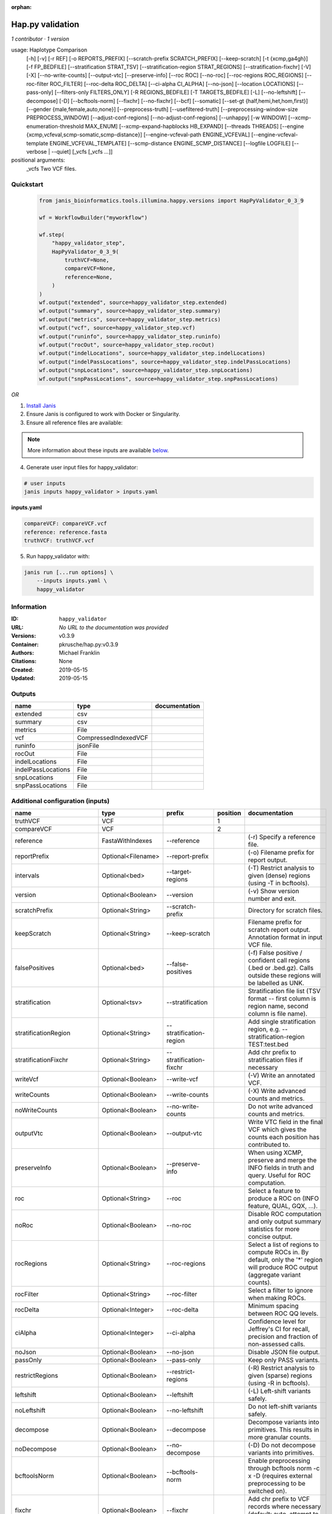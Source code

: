 :orphan:

Hap.py validation
===================================

*1 contributor · 1 version*

usage: Haplotype Comparison 
    [-h] [-v] [-r REF] [-o REPORTS_PREFIX]
    [--scratch-prefix SCRATCH_PREFIX] [--keep-scratch]
    [-t {xcmp,ga4gh}] [-f FP_BEDFILE]
    [--stratification STRAT_TSV]
    [--stratification-region STRAT_REGIONS]
    [--stratification-fixchr] [-V] [-X]
    [--no-write-counts] [--output-vtc]
    [--preserve-info] [--roc ROC] [--no-roc]
    [--roc-regions ROC_REGIONS]
    [--roc-filter ROC_FILTER] [--roc-delta ROC_DELTA]
    [--ci-alpha CI_ALPHA] [--no-json]
    [--location LOCATIONS] [--pass-only]
    [--filters-only FILTERS_ONLY] [-R REGIONS_BEDFILE]
    [-T TARGETS_BEDFILE] [-L] [--no-leftshift]
    [--decompose] [-D] [--bcftools-norm] [--fixchr]
    [--no-fixchr] [--bcf] [--somatic]
    [--set-gt {half,hemi,het,hom,first}]
    [--gender {male,female,auto,none}]
    [--preprocess-truth] [--usefiltered-truth]
    [--preprocessing-window-size PREPROCESS_WINDOW]
    [--adjust-conf-regions] [--no-adjust-conf-regions]
    [--unhappy] [-w WINDOW]
    [--xcmp-enumeration-threshold MAX_ENUM]
    [--xcmp-expand-hapblocks HB_EXPAND]
    [--threads THREADS]
    [--engine {xcmp,vcfeval,scmp-somatic,scmp-distance}]
    [--engine-vcfeval-path ENGINE_VCFEVAL]
    [--engine-vcfeval-template ENGINE_VCFEVAL_TEMPLATE]
    [--scmp-distance ENGINE_SCMP_DISTANCE]
    [--logfile LOGFILE] [--verbose | --quiet]
    [_vcfs [_vcfs ...]]
positional arguments:
  _vcfs                 Two VCF files.


Quickstart
-----------

    .. code-block:: python

       from janis_bioinformatics.tools.illumina.happy.versions import HapPyValidator_0_3_9

       wf = WorkflowBuilder("myworkflow")

       wf.step(
           "happy_validator_step",
           HapPyValidator_0_3_9(
               truthVCF=None,
               compareVCF=None,
               reference=None,
           )
       )
       wf.output("extended", source=happy_validator_step.extended)
       wf.output("summary", source=happy_validator_step.summary)
       wf.output("metrics", source=happy_validator_step.metrics)
       wf.output("vcf", source=happy_validator_step.vcf)
       wf.output("runinfo", source=happy_validator_step.runinfo)
       wf.output("rocOut", source=happy_validator_step.rocOut)
       wf.output("indelLocations", source=happy_validator_step.indelLocations)
       wf.output("indelPassLocations", source=happy_validator_step.indelPassLocations)
       wf.output("snpLocations", source=happy_validator_step.snpLocations)
       wf.output("snpPassLocations", source=happy_validator_step.snpPassLocations)
    

*OR*

1. `Install Janis </tutorials/tutorial0.html>`_

2. Ensure Janis is configured to work with Docker or Singularity.

3. Ensure all reference files are available:

.. note:: 

   More information about these inputs are available `below <#additional-configuration-inputs>`_.



4. Generate user input files for happy_validator:

.. code-block:: bash

   # user inputs
   janis inputs happy_validator > inputs.yaml



**inputs.yaml**

.. code-block:: yaml

       compareVCF: compareVCF.vcf
       reference: reference.fasta
       truthVCF: truthVCF.vcf




5. Run happy_validator with:

.. code-block:: bash

   janis run [...run options] \
       --inputs inputs.yaml \
       happy_validator





Information
------------

:ID: ``happy_validator``
:URL: *No URL to the documentation was provided*
:Versions: v0.3.9
:Container: pkrusche/hap.py:v0.3.9
:Authors: Michael Franklin
:Citations: None
:Created: 2019-05-15
:Updated: 2019-05-15


Outputs
-----------

==================  ====================  ===============
name                type                  documentation
==================  ====================  ===============
extended            csv
summary             csv
metrics             File
vcf                 CompressedIndexedVCF
runinfo             jsonFile
rocOut              File
indelLocations      File
indelPassLocations  File
snpLocations        File
snpPassLocations    File
==================  ====================  ===============


Additional configuration (inputs)
---------------------------------

========================  ==================  ============================  ==========  =============================================================================================================================================================================================================================================================================================================================================================================================================================================================================================================
name                      type                prefix                          position  documentation
========================  ==================  ============================  ==========  =============================================================================================================================================================================================================================================================================================================================================================================================================================================================================================================
truthVCF                  VCF                                                        1
compareVCF                VCF                                                        2
reference                 FastaWithIndexes    --reference                               (-r)  Specify a reference file.
reportPrefix              Optional<Filename>  --report-prefix                           (-o)  Filename prefix for report output.
intervals                 Optional<bed>       --target-regions                          (-T)  Restrict analysis to given (dense) regions (using -T in bcftools).
version                   Optional<Boolean>   --version                                 (-v) Show version number and exit.
scratchPrefix             Optional<String>    --scratch-prefix                          Directory for scratch files.
keepScratch               Optional<String>    --keep-scratch                            Filename prefix for scratch report output. Annotation format in input VCF file.
falsePositives            Optional<bed>       --false-positives                         (-f)  False positive / confident call regions (.bed or .bed.gz). Calls outside these regions will be labelled as UNK.
stratification            Optional<tsv>       --stratification                          Stratification file list (TSV format -- first column is region name, second column is file name).
stratificationRegion      Optional<String>    --stratification-region                   Add single stratification region, e.g. --stratification-region TEST:test.bed
stratificationFixchr      Optional<String>    --stratification-fixchr                   Add chr prefix to stratification files if necessary
writeVcf                  Optional<Boolean>   --write-vcf                               (-V) Write an annotated VCF.
writeCounts               Optional<Boolean>   --write-counts                            (-X) Write advanced counts and metrics.
noWriteCounts             Optional<Boolean>   --no-write-counts                         Do not write advanced counts and metrics.
outputVtc                 Optional<Boolean>   --output-vtc                              Write VTC field in the final VCF which gives the counts each position has contributed to.
preserveInfo              Optional<Boolean>   --preserve-info                           When using XCMP, preserve and merge the INFO fields in truth and query. Useful for ROC computation.
roc                       Optional<String>    --roc                                     Select a feature to produce a ROC on (INFO feature, QUAL, GQX, ...).
noRoc                     Optional<Boolean>   --no-roc                                  Disable ROC computation and only output summary statistics for more concise output.
rocRegions                Optional<String>    --roc-regions                             Select a list of regions to compute ROCs in. By default, only the '*' region will produce ROC output (aggregate variant counts).
rocFilter                 Optional<String>    --roc-filter                              Select a filter to ignore when making ROCs.
rocDelta                  Optional<Integer>   --roc-delta                               Minimum spacing between ROC QQ levels.
ciAlpha                   Optional<Integer>   --ci-alpha                                Confidence level for Jeffrey's CI for recall, precision and fraction of non-assessed calls.
noJson                    Optional<Boolean>   --no-json                                 Disable JSON file output.
passOnly                  Optional<Boolean>   --pass-only                               Keep only PASS variants.
restrictRegions           Optional<Boolean>   --restrict-regions                        (-R)  Restrict analysis to given (sparse) regions (using -R in bcftools).
leftshift                 Optional<Boolean>   --leftshift                               (-L) Left-shift variants safely.
noLeftshift               Optional<Boolean>   --no-leftshift                            Do not left-shift variants safely.
decompose                 Optional<Boolean>   --decompose                               Decompose variants into primitives. This results in more granular counts.
noDecompose               Optional<Boolean>   --no-decompose                            (-D) Do not decompose variants into primitives.
bcftoolsNorm              Optional<Boolean>   --bcftools-norm                           Enable preprocessing through bcftools norm -c x -D (requires external preprocessing to be switched on).
fixchr                    Optional<Boolean>   --fixchr                                  Add chr prefix to VCF records where necessary (default: auto, attempt to match reference).
noFixchr                  Optional<Boolean>   --no-fixchr                               Do not add chr prefix to VCF records (default: auto, attempt to match reference).
bcf                       Optional<Boolean>   --bcf                                     Use BCF internally. This is the default when the input file is in BCF format already. Using BCF can speed up temp file access, but may fail for VCF files that have broken headers or records that don't comply with the header.
somatic                   Optional<Boolean>   --somatic                                 Assume the input file is a somatic call file and squash all columns into one, putting all FORMATs into INFO + use half genotypes (see also --set-gt). This will replace all sample columns and replace them with a single one. This is used to treat Strelka somatic files Possible values for this parameter: half / hemi / het / hom / half to assign one of the following genotypes to the resulting sample: 1 | 0/1 | 1/1 | ./1. This will replace all sample columns and replace them with a single one.
setGT                     Optional<Boolean>   --set-gt                                  This is used to treat Strelka somatic files Possible values for this parameter: half / hemi / het / hom / half to assign one of the following genotypes to the resulting sample: 1 | 0/1 | 1/1 | ./1. This will replace all sample columns and replace them with a single one.
gender                    Optional<String>    --gender                                  ({male,female,auto,none})  Specify gender. This determines how haploid calls on chrX get treated: for male samples, all non-ref calls (in the truthset only when running through hap.py) are given a 1/1 genotype.
preprocessTruth           Optional<Boolean>   --preprocess-truth                        Preprocess truth file with same settings as query (default is to accept truth in original format).
usefilteredTruth          Optional<Boolean>   --usefiltered-truth                       Use filtered variant calls in truth file (by default, only PASS calls in the truth file are used)
preprocessingWindowSize   Optional<Boolean>   --preprocessing-window-size               Preprocessing window size (variants further apart than that size are not expected to interfere).
adjustConfRegions         Optional<Boolean>   --adjust-conf-regions                     Adjust confident regions to include variant locations. Note this will only include variants that are included in the CONF regions already when viewing with bcftools; this option only makes sure insertions are padded correctly in the CONF regions (to capture these, both the base before and after must be contained in the bed file).
noAdjustConfRegions       Optional<Boolean>   --no-adjust-conf-regions                  Do not adjust confident regions for insertions.
noHaplotypeComparison     Optional<Boolean>   --no-haplotype-comparison                 (--unhappy)  Disable haplotype comparison (only count direct GT matches as TP).
windowSize                Optional<Integer>   --window-size                             (-w)  Minimum distance between variants such that they fall into the same superlocus.
xcmpEnumerationThreshold  Optional<Integer>   --xcmp-enumeration-threshold              Enumeration threshold / maximum number of sequences to enumerate per block.
xcmpExpandHapblocks       Optional<String>    --xcmp-expand-hapblocks                   Expand haplotype blocks by this many basepairs left and right.
threads                   Optional<Integer>   --threads                                 Number of threads to use. Comparison engine to use.
engine                    Optional<String>    --engine                                  {xcmp,vcfeval,scmp-somatic,scmp-distance} Comparison engine to use.
engineVcfevalTemplate     Optional<String>    --engine-vcfeval-template                 Vcfeval needs the reference sequence formatted in its own file format (SDF -- run rtg format -o ref.SDF ref.fa). You can specify this here to save time when running hap.py with vcfeval. If no SDF folder is specified, hap.py will create a temporary one.
scmpDistance              Optional<Integer>   --scmp-distance                           For distance-based matching, this is the distance between variants to use.
logfile                   Optional<Filename>  --logfile                                 Write logging information into file rather than to stderr
verbose                   Optional<Boolean>   --verbose                                 Raise logging level from warning to info.
quiet                     Optional<Boolean>   --quiet                                   Set logging level to output errors only.
========================  ==================  ============================  ==========  =============================================================================================================================================================================================================================================================================================================================================================================================================================================================================================================

Workflow Description Language
------------------------------

.. code-block:: text

   version development

   task happy_validator {
     input {
       Int? runtime_cpu
       Int? runtime_memory
       Int? runtime_seconds
       Int? runtime_disks
       File truthVCF
       File compareVCF
       String? reportPrefix
       File reference
       File reference_fai
       File reference_amb
       File reference_ann
       File reference_bwt
       File reference_pac
       File reference_sa
       File reference_dict
       File? intervals
       Boolean? version
       String? scratchPrefix
       String? keepScratch
       File? falsePositives
       File? stratification
       String? stratificationRegion
       String? stratificationFixchr
       Boolean? writeVcf
       Boolean? writeCounts
       Boolean? noWriteCounts
       Boolean? outputVtc
       Boolean? preserveInfo
       String? roc
       Boolean? noRoc
       String? rocRegions
       String? rocFilter
       Int? rocDelta
       Int? ciAlpha
       Boolean? noJson
       Boolean? passOnly
       Boolean? restrictRegions
       Boolean? leftshift
       Boolean? noLeftshift
       Boolean? decompose
       Boolean? noDecompose
       Boolean? bcftoolsNorm
       Boolean? fixchr
       Boolean? noFixchr
       Boolean? bcf
       Boolean? somatic
       Boolean? setGT
       String? gender
       Boolean? preprocessTruth
       Boolean? usefilteredTruth
       Boolean? preprocessingWindowSize
       Boolean? adjustConfRegions
       Boolean? noAdjustConfRegions
       Boolean? noHaplotypeComparison
       Int? windowSize
       Int? xcmpEnumerationThreshold
       String? xcmpExpandHapblocks
       Int? threads
       String? engine
       String? engineVcfevalTemplate
       Int? scmpDistance
       String? logfile
       Boolean? verbose
       Boolean? quiet
     }
     command <<<
       set -e
       /opt/hap.py/bin/hap.py \
         --report-prefix '~{select_first([reportPrefix, "generated"])}' \
         --reference '~{reference}' \
         ~{if defined(intervals) then ("--target-regions '" + intervals + "'") else ""} \
         ~{if defined(version) then "--version" else ""} \
         ~{if defined(scratchPrefix) then ("--scratch-prefix '" + scratchPrefix + "'") else ""} \
         ~{if defined(keepScratch) then ("--keep-scratch '" + keepScratch + "'") else ""} \
         ~{if defined(falsePositives) then ("--false-positives '" + falsePositives + "'") else ""} \
         ~{if defined(stratification) then ("--stratification '" + stratification + "'") else ""} \
         ~{if defined(stratificationRegion) then ("--stratification-region '" + stratificationRegion + "'") else ""} \
         ~{if defined(stratificationFixchr) then ("--stratification-fixchr '" + stratificationFixchr + "'") else ""} \
         ~{if defined(writeVcf) then "--write-vcf" else ""} \
         ~{if defined(writeCounts) then "--write-counts" else ""} \
         ~{if defined(noWriteCounts) then "--no-write-counts" else ""} \
         ~{if defined(outputVtc) then "--output-vtc" else ""} \
         ~{if defined(preserveInfo) then "--preserve-info" else ""} \
         ~{if defined(roc) then ("--roc '" + roc + "'") else ""} \
         ~{if defined(noRoc) then "--no-roc" else ""} \
         ~{if defined(rocRegions) then ("--roc-regions '" + rocRegions + "'") else ""} \
         ~{if defined(rocFilter) then ("--roc-filter '" + rocFilter + "'") else ""} \
         ~{if defined(rocDelta) then ("--roc-delta " + rocDelta) else ''} \
         ~{if defined(ciAlpha) then ("--ci-alpha " + ciAlpha) else ''} \
         ~{if defined(noJson) then "--no-json" else ""} \
         ~{if defined(passOnly) then "--pass-only" else ""} \
         ~{if defined(restrictRegions) then "--restrict-regions" else ""} \
         ~{if defined(leftshift) then "--leftshift" else ""} \
         ~{if defined(noLeftshift) then "--no-leftshift" else ""} \
         ~{if defined(decompose) then "--decompose" else ""} \
         ~{if defined(noDecompose) then "--no-decompose" else ""} \
         ~{if defined(bcftoolsNorm) then "--bcftools-norm" else ""} \
         ~{if defined(fixchr) then "--fixchr" else ""} \
         ~{if defined(noFixchr) then "--no-fixchr" else ""} \
         ~{if defined(bcf) then "--bcf" else ""} \
         ~{if defined(somatic) then "--somatic" else ""} \
         ~{if defined(setGT) then "--set-gt" else ""} \
         ~{if defined(gender) then ("--gender '" + gender + "'") else ""} \
         ~{if defined(preprocessTruth) then "--preprocess-truth" else ""} \
         ~{if defined(usefilteredTruth) then "--usefiltered-truth" else ""} \
         ~{if defined(preprocessingWindowSize) then "--preprocessing-window-size" else ""} \
         ~{if defined(adjustConfRegions) then "--adjust-conf-regions" else ""} \
         ~{if defined(noAdjustConfRegions) then "--no-adjust-conf-regions" else ""} \
         ~{if defined(noHaplotypeComparison) then "--no-haplotype-comparison" else ""} \
         ~{if defined(windowSize) then ("--window-size " + windowSize) else ''} \
         ~{if defined(xcmpEnumerationThreshold) then ("--xcmp-enumeration-threshold " + xcmpEnumerationThreshold) else ''} \
         ~{if defined(xcmpExpandHapblocks) then ("--xcmp-expand-hapblocks '" + xcmpExpandHapblocks + "'") else ""} \
         ~{if defined(select_first([threads, select_first([runtime_cpu, 1])])) then ("--threads " + select_first([threads, select_first([runtime_cpu, 1])])) else ''} \
         ~{if defined(engine) then ("--engine '" + engine + "'") else ""} \
         ~{if defined(engineVcfevalTemplate) then ("--engine-vcfeval-template '" + engineVcfevalTemplate + "'") else ""} \
         ~{if defined(scmpDistance) then ("--scmp-distance " + scmpDistance) else ''} \
         --logfile '~{select_first([logfile, "generated--log.txt"])}' \
         ~{if defined(verbose) then "--verbose" else ""} \
         ~{if defined(quiet) then "--quiet" else ""} \
         '~{truthVCF}' \
         '~{compareVCF}'
     >>>
     runtime {
       cpu: select_first([runtime_cpu, 2, 1])
       disks: "local-disk ~{select_first([runtime_disks, 20])} SSD"
       docker: "pkrusche/hap.py:v0.3.9"
       duration: select_first([runtime_seconds, 86400])
       memory: "~{select_first([runtime_memory, 8, 4])}G"
       preemptible: 2
     }
     output {
       File extended = (select_first([reportPrefix, "generated"]) + ".extended.csv")
       File summary = (select_first([reportPrefix, "generated"]) + ".summary.csv")
       File metrics = (select_first([reportPrefix, "generated"]) + ".metrics.json.gz")
       File vcf = (select_first([reportPrefix, "generated"]) + ".vcf.gz")
       File vcf_tbi = (select_first([reportPrefix, "generated"]) + ".vcf.gz") + ".tbi"
       File runinfo = (select_first([reportPrefix, "generated"]) + ".runinfo.json")
       File rocOut = (select_first([reportPrefix, "generated"]) + ".roc.all.csv.gz")
       File indelLocations = (select_first([reportPrefix, "generated"]) + ".roc.Locations.INDEL.csv.gz")
       File indelPassLocations = (select_first([reportPrefix, "generated"]) + ".roc.Locations.INDEL.PASS.csv.gz")
       File snpLocations = (select_first([reportPrefix, "generated"]) + ".roc.Locations.SNP.csv.gz")
       File snpPassLocations = (select_first([reportPrefix, "generated"]) + ".roc.Locations.SNP.PASS.csv.gz")
     }
   }

Common Workflow Language
-------------------------

.. code-block:: text

   #!/usr/bin/env cwl-runner
   class: CommandLineTool
   cwlVersion: v1.0
   label: Hap.py validation
   doc: |-
     usage: Haplotype Comparison 
         [-h] [-v] [-r REF] [-o REPORTS_PREFIX]
         [--scratch-prefix SCRATCH_PREFIX] [--keep-scratch]
         [-t {xcmp,ga4gh}] [-f FP_BEDFILE]
         [--stratification STRAT_TSV]
         [--stratification-region STRAT_REGIONS]
         [--stratification-fixchr] [-V] [-X]
         [--no-write-counts] [--output-vtc]
         [--preserve-info] [--roc ROC] [--no-roc]
         [--roc-regions ROC_REGIONS]
         [--roc-filter ROC_FILTER] [--roc-delta ROC_DELTA]
         [--ci-alpha CI_ALPHA] [--no-json]
         [--location LOCATIONS] [--pass-only]
         [--filters-only FILTERS_ONLY] [-R REGIONS_BEDFILE]
         [-T TARGETS_BEDFILE] [-L] [--no-leftshift]
         [--decompose] [-D] [--bcftools-norm] [--fixchr]
         [--no-fixchr] [--bcf] [--somatic]
         [--set-gt {half,hemi,het,hom,first}]
         [--gender {male,female,auto,none}]
         [--preprocess-truth] [--usefiltered-truth]
         [--preprocessing-window-size PREPROCESS_WINDOW]
         [--adjust-conf-regions] [--no-adjust-conf-regions]
         [--unhappy] [-w WINDOW]
         [--xcmp-enumeration-threshold MAX_ENUM]
         [--xcmp-expand-hapblocks HB_EXPAND]
         [--threads THREADS]
         [--engine {xcmp,vcfeval,scmp-somatic,scmp-distance}]
         [--engine-vcfeval-path ENGINE_VCFEVAL]
         [--engine-vcfeval-template ENGINE_VCFEVAL_TEMPLATE]
         [--scmp-distance ENGINE_SCMP_DISTANCE]
         [--logfile LOGFILE] [--verbose | --quiet]
         [_vcfs [_vcfs ...]]
     positional arguments:
       _vcfs                 Two VCF files.

   requirements:
   - class: ShellCommandRequirement
   - class: InlineJavascriptRequirement
   - class: DockerRequirement
     dockerPull: pkrusche/hap.py:v0.3.9

   inputs:
   - id: truthVCF
     label: truthVCF
     type: File
     inputBinding:
       position: 1
   - id: compareVCF
     label: compareVCF
     type: File
     inputBinding:
       position: 2
   - id: reportPrefix
     label: reportPrefix
     doc: (-o)  Filename prefix for report output.
     type:
     - string
     - 'null'
     default: generated
     inputBinding:
       prefix: --report-prefix
   - id: reference
     label: reference
     doc: (-r)  Specify a reference file.
     type: File
     secondaryFiles:
     - .fai
     - .amb
     - .ann
     - .bwt
     - .pac
     - .sa
     - ^.dict
     inputBinding:
       prefix: --reference
   - id: intervals
     label: intervals
     doc: (-T)  Restrict analysis to given (dense) regions (using -T in bcftools).
     type:
     - File
     - 'null'
     inputBinding:
       prefix: --target-regions
   - id: version
     label: version
     doc: (-v) Show version number and exit.
     type:
     - boolean
     - 'null'
     inputBinding:
       prefix: --version
   - id: scratchPrefix
     label: scratchPrefix
     doc: Directory for scratch files.
     type:
     - string
     - 'null'
     inputBinding:
       prefix: --scratch-prefix
   - id: keepScratch
     label: keepScratch
     doc: Filename prefix for scratch report output. Annotation format in input VCF file.
     type:
     - string
     - 'null'
     inputBinding:
       prefix: --keep-scratch
   - id: falsePositives
     label: falsePositives
     doc: |-
       (-f)  False positive / confident call regions (.bed or .bed.gz). Calls outside these regions will be labelled as UNK.
     type:
     - File
     - 'null'
     inputBinding:
       prefix: --false-positives
   - id: stratification
     label: stratification
     doc: |2-
        Stratification file list (TSV format -- first column is region name, second column is file name).
     type:
     - File
     - 'null'
     inputBinding:
       prefix: --stratification
   - id: stratificationRegion
     label: stratificationRegion
     doc: Add single stratification region, e.g. --stratification-region TEST:test.bed
     type:
     - string
     - 'null'
     inputBinding:
       prefix: --stratification-region
   - id: stratificationFixchr
     label: stratificationFixchr
     doc: ' Add chr prefix to stratification files if necessary'
     type:
     - string
     - 'null'
     inputBinding:
       prefix: --stratification-fixchr
   - id: writeVcf
     label: writeVcf
     doc: (-V) Write an annotated VCF.
     type:
     - boolean
     - 'null'
     inputBinding:
       prefix: --write-vcf
   - id: writeCounts
     label: writeCounts
     doc: (-X) Write advanced counts and metrics.
     type:
     - boolean
     - 'null'
     inputBinding:
       prefix: --write-counts
   - id: noWriteCounts
     label: noWriteCounts
     doc: Do not write advanced counts and metrics.
     type:
     - boolean
     - 'null'
     inputBinding:
       prefix: --no-write-counts
   - id: outputVtc
     label: outputVtc
     doc: |-
       Write VTC field in the final VCF which gives the counts each position has contributed to.
     type:
     - boolean
     - 'null'
     inputBinding:
       prefix: --output-vtc
   - id: preserveInfo
     label: preserveInfo
     doc: |-
       When using XCMP, preserve and merge the INFO fields in truth and query. Useful for ROC computation.
     type:
     - boolean
     - 'null'
     inputBinding:
       prefix: --preserve-info
   - id: roc
     label: roc
     doc: Select a feature to produce a ROC on (INFO feature, QUAL, GQX, ...).
     type:
     - string
     - 'null'
     inputBinding:
       prefix: --roc
   - id: noRoc
     label: noRoc
     doc: |-
       Disable ROC computation and only output summary statistics for more concise output.
     type:
     - boolean
     - 'null'
     inputBinding:
       prefix: --no-roc
   - id: rocRegions
     label: rocRegions
     doc: |2-
        Select a list of regions to compute ROCs in. By default, only the '*' region will produce ROC output (aggregate variant counts).
     type:
     - string
     - 'null'
     inputBinding:
       prefix: --roc-regions
   - id: rocFilter
     label: rocFilter
     doc: ' Select a filter to ignore when making ROCs.'
     type:
     - string
     - 'null'
     inputBinding:
       prefix: --roc-filter
   - id: rocDelta
     label: rocDelta
     doc: ' Minimum spacing between ROC QQ levels.'
     type:
     - int
     - 'null'
     inputBinding:
       prefix: --roc-delta
   - id: ciAlpha
     label: ciAlpha
     doc: |-
       Confidence level for Jeffrey's CI for recall, precision and fraction of non-assessed calls.
     type:
     - int
     - 'null'
     inputBinding:
       prefix: --ci-alpha
   - id: noJson
     label: noJson
     doc: Disable JSON file output.
     type:
     - boolean
     - 'null'
     inputBinding:
       prefix: --no-json
   - id: passOnly
     label: passOnly
     doc: Keep only PASS variants.
     type:
     - boolean
     - 'null'
     inputBinding:
       prefix: --pass-only
   - id: restrictRegions
     label: restrictRegions
     doc: (-R)  Restrict analysis to given (sparse) regions (using -R in bcftools).
     type:
     - boolean
     - 'null'
     inputBinding:
       prefix: --restrict-regions
   - id: leftshift
     label: leftshift
     doc: (-L) Left-shift variants safely.
     type:
     - boolean
     - 'null'
     inputBinding:
       prefix: --leftshift
   - id: noLeftshift
     label: noLeftshift
     doc: Do not left-shift variants safely.
     type:
     - boolean
     - 'null'
     inputBinding:
       prefix: --no-leftshift
   - id: decompose
     label: decompose
     doc: Decompose variants into primitives. This results in more granular counts.
     type:
     - boolean
     - 'null'
     inputBinding:
       prefix: --decompose
   - id: noDecompose
     label: noDecompose
     doc: (-D) Do not decompose variants into primitives.
     type:
     - boolean
     - 'null'
     inputBinding:
       prefix: --no-decompose
   - id: bcftoolsNorm
     label: bcftoolsNorm
     doc: |-
       Enable preprocessing through bcftools norm -c x -D (requires external preprocessing to be switched on).
     type:
     - boolean
     - 'null'
     inputBinding:
       prefix: --bcftools-norm
   - id: fixchr
     label: fixchr
     doc: |-
       Add chr prefix to VCF records where necessary (default: auto, attempt to match reference).
     type:
     - boolean
     - 'null'
     inputBinding:
       prefix: --fixchr
   - id: noFixchr
     label: noFixchr
     doc: |-
       Do not add chr prefix to VCF records (default: auto, attempt to match reference).
     type:
     - boolean
     - 'null'
     inputBinding:
       prefix: --no-fixchr
   - id: bcf
     label: bcf
     doc: |-
       Use BCF internally. This is the default when the input file is in BCF format already. Using BCF can speed up temp file access, but may fail for VCF files that have broken headers or records that don't comply with the header.
     type:
     - boolean
     - 'null'
     inputBinding:
       prefix: --bcf
   - id: somatic
     label: somatic
     doc: |-
       Assume the input file is a somatic call file and squash all columns into one, putting all FORMATs into INFO + use half genotypes (see also --set-gt). This will replace all sample columns and replace them with a single one. This is used to treat Strelka somatic files Possible values for this parameter: half / hemi / het / hom / half to assign one of the following genotypes to the resulting sample: 1 | 0/1 | 1/1 | ./1. This will replace all sample columns and replace them with a single one.
     type:
     - boolean
     - 'null'
     inputBinding:
       prefix: --somatic
   - id: setGT
     label: setGT
     doc: |-
       This is used to treat Strelka somatic files Possible values for this parameter: half / hemi / het / hom / half to assign one of the following genotypes to the resulting sample: 1 | 0/1 | 1/1 | ./1. This will replace all sample columns and replace them with a single one.
     type:
     - boolean
     - 'null'
     inputBinding:
       prefix: --set-gt
   - id: gender
     label: gender
     doc: |-
       ({male,female,auto,none})  Specify gender. This determines how haploid calls on chrX get treated: for male samples, all non-ref calls (in the truthset only when running through hap.py) are given a 1/1 genotype.
     type:
     - string
     - 'null'
     inputBinding:
       prefix: --gender
   - id: preprocessTruth
     label: preprocessTruth
     doc: |-
       Preprocess truth file with same settings as query (default is to accept truth in original format).
     type:
     - boolean
     - 'null'
     inputBinding:
       prefix: --preprocess-truth
   - id: usefilteredTruth
     label: usefilteredTruth
     doc: |-
       Use filtered variant calls in truth file (by default, only PASS calls in the truth file are used)
     type:
     - boolean
     - 'null'
     inputBinding:
       prefix: --usefiltered-truth
   - id: preprocessingWindowSize
     label: preprocessingWindowSize
     doc: |2-
        Preprocessing window size (variants further apart than that size are not expected to interfere).
     type:
     - boolean
     - 'null'
     inputBinding:
       prefix: --preprocessing-window-size
   - id: adjustConfRegions
     label: adjustConfRegions
     doc: |2-
        Adjust confident regions to include variant locations. Note this will only include variants that are included in the CONF regions already when viewing with bcftools; this option only makes sure insertions are padded correctly in the CONF regions (to capture these, both the base before and after must be contained in the bed file).
     type:
     - boolean
     - 'null'
     inputBinding:
       prefix: --adjust-conf-regions
   - id: noAdjustConfRegions
     label: noAdjustConfRegions
     doc: ' Do not adjust confident regions for insertions.'
     type:
     - boolean
     - 'null'
     inputBinding:
       prefix: --no-adjust-conf-regions
   - id: noHaplotypeComparison
     label: noHaplotypeComparison
     doc: (--unhappy)  Disable haplotype comparison (only count direct GT matches as
       TP).
     type:
     - boolean
     - 'null'
     inputBinding:
       prefix: --no-haplotype-comparison
   - id: windowSize
     label: windowSize
     doc: |-
       (-w)  Minimum distance between variants such that they fall into the same superlocus.
     type:
     - int
     - 'null'
     inputBinding:
       prefix: --window-size
   - id: xcmpEnumerationThreshold
     label: xcmpEnumerationThreshold
     doc: ' Enumeration threshold / maximum number of sequences to enumerate per block.'
     type:
     - int
     - 'null'
     inputBinding:
       prefix: --xcmp-enumeration-threshold
   - id: xcmpExpandHapblocks
     label: xcmpExpandHapblocks
     doc: ' Expand haplotype blocks by this many basepairs left and right.'
     type:
     - string
     - 'null'
     inputBinding:
       prefix: --xcmp-expand-hapblocks
   - id: threads
     label: threads
     doc: Number of threads to use. Comparison engine to use.
     type:
     - int
     - 'null'
     inputBinding:
       prefix: --threads
       valueFrom: |-
         $([inputs.runtime_cpu, 2, 1].filter(function (inner) { return inner != null })[0])
   - id: engine
     label: engine
     doc: ' {xcmp,vcfeval,scmp-somatic,scmp-distance} Comparison engine to use.'
     type:
     - string
     - 'null'
     inputBinding:
       prefix: --engine
   - id: engineVcfevalTemplate
     label: engineVcfevalTemplate
     doc: |2-
        Vcfeval needs the reference sequence formatted in its own file format (SDF -- run rtg format -o ref.SDF ref.fa). You can specify this here to save time when running hap.py with vcfeval. If no SDF folder is specified, hap.py will create a temporary one.
     type:
     - string
     - 'null'
     inputBinding:
       prefix: --engine-vcfeval-template
   - id: scmpDistance
     label: scmpDistance
     doc: ' For distance-based matching, this is the distance between variants to use.'
     type:
     - int
     - 'null'
     inputBinding:
       prefix: --scmp-distance
   - id: logfile
     label: logfile
     doc: Write logging information into file rather than to stderr
     type:
     - string
     - 'null'
     default: generated--log.txt
     inputBinding:
       prefix: --logfile
   - id: verbose
     label: verbose
     doc: Raise logging level from warning to info.
     type:
     - boolean
     - 'null'
     inputBinding:
       prefix: --verbose
   - id: quiet
     label: quiet
     doc: Set logging level to output errors only.
     type:
     - boolean
     - 'null'
     inputBinding:
       prefix: --quiet

   outputs:
   - id: extended
     label: extended
     type: File
     outputBinding:
       glob: $((inputs.reportPrefix + ".extended.csv"))
       outputEval: $((inputs.reportPrefix + ".extended.csv"))
       loadContents: false
   - id: summary
     label: summary
     type: File
     outputBinding:
       glob: $((inputs.reportPrefix + ".summary.csv"))
       outputEval: $((inputs.reportPrefix + ".summary.csv"))
       loadContents: false
   - id: metrics
     label: metrics
     type: File
     outputBinding:
       glob: $((inputs.reportPrefix + ".metrics.json.gz"))
       outputEval: $((inputs.reportPrefix + ".metrics.json.gz"))
       loadContents: false
   - id: vcf
     label: vcf
     type: File
     secondaryFiles:
     - .tbi
     outputBinding:
       glob: $((inputs.reportPrefix + ".vcf.gz"))
       outputEval: $((inputs.reportPrefix + ".vcf.gz"))
       loadContents: false
   - id: runinfo
     label: runinfo
     type: File
     outputBinding:
       glob: $((inputs.reportPrefix + ".runinfo.json"))
       outputEval: $((inputs.reportPrefix + ".runinfo.json"))
       loadContents: false
   - id: rocOut
     label: rocOut
     type: File
     outputBinding:
       glob: $((inputs.reportPrefix + ".roc.all.csv.gz"))
       outputEval: $((inputs.reportPrefix + ".roc.all.csv.gz"))
       loadContents: false
   - id: indelLocations
     label: indelLocations
     type: File
     outputBinding:
       glob: $((inputs.reportPrefix + ".roc.Locations.INDEL.csv.gz"))
       outputEval: $((inputs.reportPrefix + ".roc.Locations.INDEL.csv.gz"))
       loadContents: false
   - id: indelPassLocations
     label: indelPassLocations
     type: File
     outputBinding:
       glob: $((inputs.reportPrefix + ".roc.Locations.INDEL.PASS.csv.gz"))
       outputEval: $((inputs.reportPrefix + ".roc.Locations.INDEL.PASS.csv.gz"))
       loadContents: false
   - id: snpLocations
     label: snpLocations
     type: File
     outputBinding:
       glob: $((inputs.reportPrefix + ".roc.Locations.SNP.csv.gz"))
       outputEval: $((inputs.reportPrefix + ".roc.Locations.SNP.csv.gz"))
       loadContents: false
   - id: snpPassLocations
     label: snpPassLocations
     type: File
     outputBinding:
       glob: $((inputs.reportPrefix + ".roc.Locations.SNP.PASS.csv.gz"))
       outputEval: $((inputs.reportPrefix + ".roc.Locations.SNP.PASS.csv.gz"))
       loadContents: false
   stdout: _stdout
   stderr: _stderr

   baseCommand: /opt/hap.py/bin/hap.py
   arguments: []
   id: happy_validator


